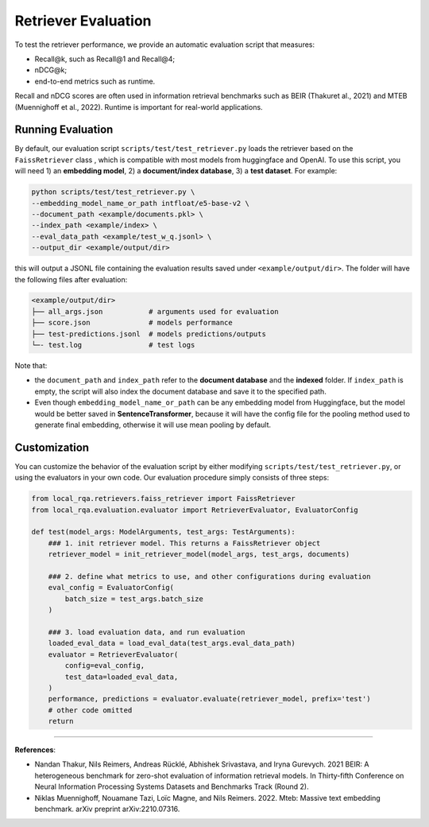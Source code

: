 .. _evaluation-retriever:

Retriever Evaluation
====================


To test the retriever performance, we provide an automatic evaluation script that measures:

* Recall@k, such as Recall@1 and Recall@4;
* nDCG@k;
* end-to-end metrics such as runtime.

Recall and nDCG scores are often used in information retrieval benchmarks such as BEIR (Thakuret al., 2021) and MTEB (Muennighoff et al., 2022). Runtime is important for real-world applications.


Running Evaluation
------------------

By default, our evaluation script ``scripts/test/test_retriever.py`` loads the retriever based on the ``FaissRetriever`` class , which is compatible with most models from huggingface and OpenAI. To use this script, you will need 1) an **embedding model**, 2) a **document/index database**, 3) a **test dataset**. For example:

.. code-block:: bash

    python scripts/test/test_retriever.py \
    --embedding_model_name_or_path intfloat/e5-base-v2 \
    --document_path <example/documents.pkl> \
    --index_path <example/index> \
    --eval_data_path <example/test_w_q.jsonl> \
    --output_dir <example/output/dir>

this will output a JSONL file containing the evaluation results saved under ``<example/output/dir>``. The folder will have the following files after evaluation:

.. code-block:: bash
    
    <example/output/dir>
    ├── all_args.json           # arguments used for evaluation
    ├── score.json              # models performance
    ├── test-predictions.jsonl  # models predictions/outputs
    └─- test.log                # test logs


Note that:

- the ``document_path`` and ``index_path`` refer to the **document database** and the **indexed** folder. If ``index_path`` is empty, the script will also index the document database and save it to the specified path.
- Even though ``embedding_model_name_or_path`` can be any embedding model from Huggingface, but the model would be better saved in **SentenceTransformer**, because it will have the config file for the pooling method used to generate final embedding, otherwise it will use mean pooling by default.


Customization
-------------

You can customize the behavior of the evaluation script by either modifying ``scripts/test/test_retriever.py``, or using the evaluators in your own code. Our evaluation procedure simply consists of three steps:

.. code-block:: python

    from local_rqa.retrievers.faiss_retriever import FaissRetriever
    from local_rqa.evaluation.evaluator import RetrieverEvaluator, EvaluatorConfig

    def test(model_args: ModelArguments, test_args: TestArguments):
        ### 1. init retriever model. This returns a FaissRetriever object
        retriever_model = init_retriever_model(model_args, test_args, documents)

        ### 2. define what metrics to use, and other configurations during evaluation
        eval_config = EvaluatorConfig(
            batch_size = test_args.batch_size
        )

        ### 3. load evaluation data, and run evaluation
        loaded_eval_data = load_eval_data(test_args.eval_data_path)
        evaluator = RetrieverEvaluator(
            config=eval_config,
            test_data=loaded_eval_data,
        )
        performance, predictions = evaluator.evaluate(retriever_model, prefix='test')
        # other code omitted
        return

----

**References**:

* Nandan Thakur, Nils Reimers, Andreas Rücklé, Abhishek Srivastava, and Iryna Gurevych. 2021 BEIR: A heterogeneous benchmark for zero-shot evaluation of information retrieval models. In Thirty-fifth Conference on Neural Information Processing Systems Datasets and Benchmarks Track (Round 2).

* Niklas Muennighoff, Nouamane Tazi, Loïc Magne, and Nils Reimers. 2022. Mteb: Massive text embedding benchmark. arXiv preprint arXiv:2210.07316.
